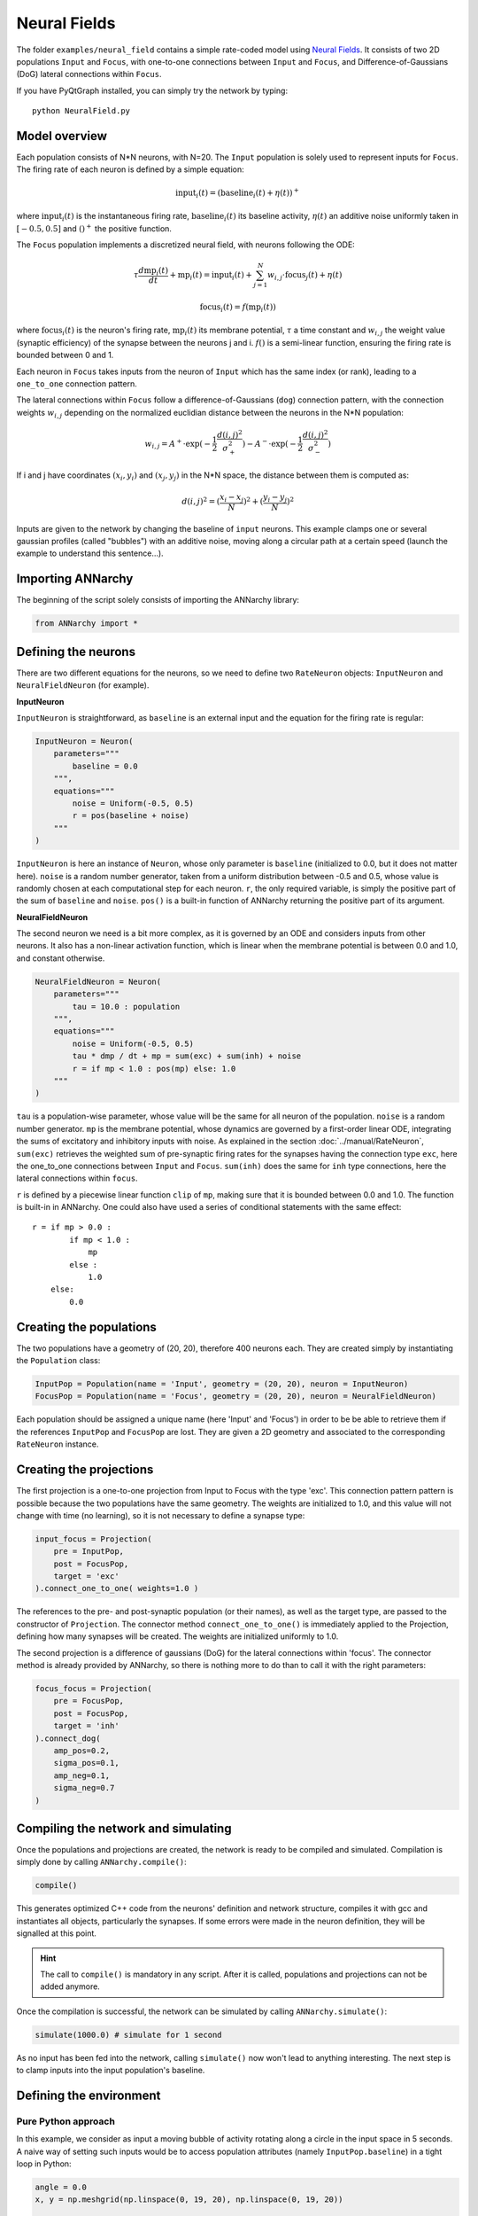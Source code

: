**************************
Neural Fields
**************************

The folder ``examples/neural_field`` contains a simple rate-coded model using `Neural Fields <http://www.scholarpedia.org/article/Neural_fields>`_. It consists of two 2D populations ``Input`` and ``Focus``, with one-to-one connections between ``Input`` and ``Focus``, and Difference-of-Gaussians (DoG) lateral connections within ``Focus``.

If you have PyQtGraph installed, you can simply try the network by typing::

    python NeuralField.py
    
    
.. image:: ../_static/neuralfield.png

    
Model overview
--------------------
    
Each population consists of N*N neurons, with N=20. The ``Input`` population is solely used to represent inputs for ``Focus``. The firing rate of each neuron is defined by a simple equation:

.. math::
    
    \text{input}_i(t) = (\text{baseline}_i(t) + \eta(t))^+
    
where :math:`\text{input}_i(t)` is the instantaneous firing rate, :math:`\text{baseline}_i(t)` its baseline activity, :math:`\eta(t)` an additive noise uniformly taken in :math:`[-0.5, 0.5]` and :math:`()^+` the positive function. 

The ``Focus`` population implements a discretized neural field, with neurons following the ODE:

.. math::

    \tau \frac{d \text{mp}_i(t)}{dt} + \text{mp}_i(t) = \text{input}_i(t) + \sum_{j=1}^{N} w_{i, j} \cdot \text{focus}_j(t) + \eta(t)
    
    \text{focus}_i(t) = f(\text{mp}_i(t))
    
where :math:`\text{focus}_i(t)` is the neuron's firing rate, :math:`\text{mp}_i(t)` its membrane potential, :math:`\tau` a time constant and :math:`w_{i, j}` the weight value (synaptic efficiency) of the synapse between the neurons j and i. :math:`f()` is a semi-linear function, ensuring the firing rate is bounded between 0 and 1.

Each neuron in ``Focus`` takes inputs from the neuron of ``Input`` which has the same index (or rank), leading to a ``one_to_one`` connection pattern.

The lateral connections within ``Focus`` follow a difference-of-Gaussians (``dog``) connection pattern, with the connection weights :math:`w_{i,j}` depending on the normalized euclidian distance between the neurons in the N*N population:

.. math:: 

    w_{i, j} = A^+ \cdot \exp(-\frac{1}{2}\frac{d(i, j)^2}{\sigma_+^2}) -  A^- \cdot \exp(-\frac{1}{2}\frac{d(i, j)^2}{\sigma_-^2})

If i and j have coordinates :math:`(x_i, y_i)` and :math:`(x_j, y_j)` in the N*N space, the distance between them is computed as:

.. math::

    d(i, j)^2 = (\frac{x_i - x_j}{N})^2 + (\frac{y_i - y_j}{N})^2
    
Inputs are given to the network by changing the baseline of ``input`` neurons. This example clamps one or several gaussian profiles (called "bubbles") with an additive noise, moving along a circular path at a certain speed (launch the example to understand this sentence...).

Importing ANNarchy
-------------------

The beginning of the script solely consists of importing the ANNarchy library:

.. code-block:: python

    from ANNarchy import *


Defining the neurons
--------------------------

There are two different equations for the neurons, so we need to define two ``RateNeuron`` objects: ``InputNeuron`` and ``NeuralFieldNeuron`` (for example). 


**InputNeuron**

``InputNeuron`` is straightforward, as ``baseline`` is an external input and the equation for the firing rate is regular:

.. code-block:: python

    InputNeuron = Neuron(   
        parameters="""
            baseline = 0.0
        """,
        equations="""
            noise = Uniform(-0.5, 0.5)
            r = pos(baseline + noise)
        """ 
    )
    
``InputNeuron`` is here an instance of ``Neuron``, whose only parameter is ``baseline`` (initialized to 0.0, but it does not matter here). ``noise`` is a random number generator, taken from a uniform distribution between -0.5 and 0.5, whose value is randomly chosen at each computational step for each neuron. ``r``, the only required variable, is simply the positive part of the sum of ``baseline`` and ``noise``. ``pos()`` is a built-in function of ANNarchy returning the positive part of its argument.



**NeuralFieldNeuron**

The second neuron we need is a bit more complex, as it is governed by an ODE and considers inputs from other neurons. It also has a non-linear activation function, which is linear when the membrane potential is between 0.0 and 1.0, and constant otherwise. 

.. code-block:: python

    NeuralFieldNeuron = Neuron(
        parameters=""" 
            tau = 10.0 : population
        """,
        equations="""
            noise = Uniform(-0.5, 0.5)
            tau * dmp / dt + mp = sum(exc) + sum(inh) + noise
            r = if mp < 1.0 : pos(mp) else: 1.0 
        """
    )
    
``tau`` is a population-wise parameter, whose value will be the same for all neuron of the population. ``noise`` is a random number generator. ``mp`` is the membrane potential, whose dynamics are governed by a first-order linear ODE, integrating the sums of excitatory and inhibitory inputs with noise. As explained in the section :doc:`../manual/RateNeuron`, ``sum(exc)`` retrieves the weighted sum of pre-synaptic firing rates for the synapses having the connection type ``exc``, here the one_to_one connections between ``Input`` and ``Focus``. ``sum(inh)`` does the same for ``inh`` type connections, here the lateral connections within ``focus``.

``r`` is defined by a piecewise linear function ``clip`` of ``mp``, making sure that it is bounded between 0.0 and 1.0. The function is built-in in ANNarchy. One could also have used a series of conditional statements with the same effect::

    r = if mp > 0.0 :
            if mp < 1.0 :
                mp
            else :
                1.0
        else:
            0.0

Creating the populations
--------------------------------

The two populations  have a geometry of (20, 20), therefore 400 neurons each. They are created simply by instantiating the ``Population`` class:

.. code-block:: python

    InputPop = Population(name = 'Input', geometry = (20, 20), neuron = InputNeuron)
    FocusPop = Population(name = 'Focus', geometry = (20, 20), neuron = NeuralFieldNeuron)
    
Each population should be assigned a unique name (here 'Input' and 'Focus') in order to be be able to retrieve them if the references ``InputPop`` and ``FocusPop`` are lost. They are given a 2D geometry and associated to the corresponding ``RateNeuron`` instance. 

Creating the projections
------------------------------

The first projection is a one-to-one projection from Input to Focus with the type 'exc'. This connection pattern pattern is possible because the two populations have the same geometry. The weights are initialized to 1.0, and this value will not change with time (no learning), so it is not necessary to define a synapse type:

.. code-block:: python

    input_focus = Projection( 
        pre = InputPop, 
        post = FocusPop, 
        target = 'exc'
    ).connect_one_to_one( weights=1.0 )
    
The references to the pre- and post-synaptic population (or their names), as well as the target type, are passed to the constructor of ``Projection``. The connector method ``connect_one_to_one()`` is immediately applied to the Projection, defining how many synapses will be created. The weights are initialized uniformly to 1.0. 

The second projection is a difference of gaussians (DoG) for the lateral connections within 'focus'. The connector method is already provided by ANNarchy, so there is nothing more to do than to call it with the right parameters:

.. code-block:: python

    focus_focus = Projection(
        pre = FocusPop, 
        post = FocusPop, 
        target = 'inh'     
    ).connect_dog(    
        amp_pos=0.2, 
        sigma_pos=0.1, 
        amp_neg=0.1, 
        sigma_neg=0.7                    
    )


Compiling the network and simulating
--------------------------------------

Once the populations and projections are created, the network is ready to be compiled and simulated. Compilation is simply done by calling ``ANNarchy.compile()``:

.. code-block:: python 

    compile()
    
This generates optimized C++ code from the neurons' definition and network structure, compiles it with gcc and instantiates all objects, particularly the synapses. If some errors were made in the neuron definition, they will be signalled at this point.

.. hint::

    The call to ``compile()`` is mandatory in any script. After it is called, populations and projections can not be added anymore.
    
Once the compilation is successful, the network can be simulated by calling ``ANNarchy.simulate()``:

.. code-block:: python 

    simulate(1000.0) # simulate for 1 second
    
As no input has been fed into the network, calling ``simulate()`` now won't lead to anything interesting. The next step is to clamp inputs into the input population's baseline.

Defining the environment
-------------------------

Pure Python approach
++++++++++++++++++++++

In this example, we consider as input a moving bubble of activity rotating along a circle in the input space in 5 seconds. A naive way of setting such inputs would be to access population attributes (namely ``InputPop.baseline``) in a tight loop in Python:

.. code-block:: python

    angle = 0.0
    x, y = np.meshgrid(np.linspace(0, 19, 20), np.linspace(0, 19, 20))
    
    # Main loop
    while True:
        # Update the angle
        angle += 1.0/5000.0
        # Compute the center of the bubble
        cx = 10.0 * ( 1.0 + 0.5 * np.cos(2.0 * np.pi * angle ) )
        cy = 10.0 * ( 1.0 + 0.5 * np.sin(2.0 * np.pi * angle ) )
        # Clamp the bubble into pop.baseline
        InputPop.baseline = (np.exp(-((x-cx)**2 + (y-cy)**2)/8.0))
        # Simulate for 1 ms
        step()  
            
``angle`` represents the angle made by the bubble with respect to the center of the input population. ``x`` and ``y`` are Numpy arrays representing the X- and Y- coordinates of neurons in the input population. At each iteration of the simulation (i.e. every millisecond of simulation, the bubble is slightly rotated (``angle`` is incremented) so as to make a complete revolution in 5 seconds (5000 steps). ``cx`` and ``cy`` represent the coordinates of the center of the bubble in neural coordinates according to the new value of the angle.

A Gaussian profile (in the form of a Numpy array) is then clamped into the baseline of ``InputPop`` using the distance between each neuron of the population (``x`` and ``y``) and the center of the bubble. Last, a single simulation step is performed using ``step()``, before the whole process starts again until the user quits. ``step()`` is equivalent to ``simulate(1)``, although a little bit faster as it does not check the type of argument (int or float).

Although this approach works, you would observe that it is very slow: the computation of the bubble and its feeding into ``InputPop`` takes much more time than the call to ``step()``. The interest of using a parallel simulator disappears. This is due to the fact that Python is knowingly bad at performing tight loops because of its interpreted nature. If the ``while`` loop were compiled from C code, the computation would be much more efficient. This is what Cython brings you.
            
            
Cython approach
++++++++++++++++++

**Generalities on Cython**

The Cython approach requires to write Cython-specific code in a ``.pyx`` file, generate the corresponding C code with Python access methods, compile it and later import it into your Python code.

Happily:

* the Cython syntax is very close to Python. In the most basic approach, it is simply Python code with a couple of type declarations. Instead of:

.. code-block:: python

    bar = 1
    foo = np.ones((10, 10))
    
you would write in Cython:

.. code-block:: cython

    cdef int bar = 1
    cdef np.ndarray foo = np.ones((10, 10))
    
By specifing the type of a variable (which can not be changed later contrary to Python), you help Cython generate optimized C code, what can lead in some cases to speedups up to 100x. The rest of the syntax (indentation, for loops, if...) is the same as in Python. You can also import any Python module in your Cython code. Some modules (importantly Numpy) even provide a Cython interface where the equivalent Cython code can be directly imported (so it becomes very fast to use).

* the whole compilation procedure is very easy. One particularly simple approach is to use the ``pyximport`` module shipped with Cython. Let us suppose you wrote a ``dummy()`` method in a Cython file named ``TestModule.pyx``. All you need to use this method in your python code is to write:

.. code-block:: python

    import pyximport; pyximport.install()
    from TestModule import dummy
    dummy()
    
``pyximport`` takes care of the compilation process (but emits quite a lot of warnings), and allows to import ``TestModule`` as if it were a regular Python module. Please refer to the `Cython documentation <http://docs.cython.org>`_ to know more. 

**Moving bubbles in Cython**

The file ``BubbleWorld.pyx`` defines a ``World`` able to rotate the bubble for a specified duration. 

.. code-block:: cython

    import numpy as np
    cimport numpy as np
    from NeuralField import step
    
At the beginning of the file, numpy is imported once as a normal Python module with ``import``, and once as a Cython module with ``cimport``. This allows our Cython module to access directly the internal representations of Numpy without going through the Python interpreter. From the ``NeuralField.py`` script, we only need the ``step()`` method allow to simulate the network for one millisecond.

We can then define a ``World`` class taking as parameters:

* the population which will be used as input (here ``InputPop``),
* several arguments such as ``raduis``, ``sigma`` and ``period`` which allow to parameterize the behavior of the rotating bubble:

.. code-block:: cython 
        
    cdef class World:
        " Environment class allowing to clamp a rotating bubble into the baseline of a population."
        
        cdef pop # Input population
        
        cdef float angle # Current angle
        cdef float radius # Radius of the circle 
        cdef float sigma # Width of the bubble
        cdef float period # Number of steps needed to make one revolution

        cdef np.ndarray xx, yy # indices
        cdef float cx, cy, midw, midh
        cdef np.ndarray data 
        
        def __cinit__(self, pop, radius, sigma, period):
            " Constructor"
            self.pop = pop
            self.angle = 0.0
            self.radius = radius
            self.sigma = sigma
            self.period = period
            cdef np.ndarray x = np.linspace(0, self.pop.geometry[0]-1, self.pop.geometry[0])
            cdef np.ndarray y = np.linspace(0, self.pop.geometry[1]-1, self.pop.geometry[1])
            self.xx, self.yy = np.meshgrid(x, y)
            self.midw = self.pop.geometry[0]/2
            self.midh = self.pop.geometry[1]/2
        
        def rotate(self, int duration):
            " Rotates the bubble for the given duration"
            cdef int t
            for t in xrange(duration):
                # Update the angle
                self.angle += 1.0/self.period
                # Compute the center of the bubble
                self.cx = self.midw * ( 1.0 + self.radius * np.cos(2.0 * np.pi * self.angle ) )
                self.cy = self.midh * ( 1.0 + self.radius * np.sin(2.0 * np.pi * self.angle ) )
                # Create the bubble
                self.data = (np.exp(-((self.xx-self.cx)**2 + (self.yy-self.cy)**2)/2.0/self.sigma**2))
                # Clamp the bubble into pop.baseline
                self.pop.baseline = self.data
                # Simulate 1 ms
                step()  

Although this tutorial won't go into much detail, you can note the following:

* The data given to or intitialized in the constructore are previously decalred (with their type) as attributes of the class. This way, Cython knows at the compilation time which operations are possible on them, which amount of memory to allocate and so on, resulting in a more efficient implementation.

* The input population (``self.pop``) can be accessed as a normal Python object. In particular, self.pop.geometry is used in the constructor to initialize the meshgrid.

* the method ``rotate()`` performs the simulation for the given duration (in steps, not milliseconds). Its content is relatively similar to the Python version.


Running the simulation
----------------------------

Once the environment has been defined, the simulation can be executed. The following code, to be placed after the network definition, performs a simulation of the network, taking inputs from ``BubbleWorld.pyx``, during 2 seconds:

.. code-block:: python

    if __name__ == "__main__":
        # Compile the network
        compile()
        
        # Create the environment
        import pyximport; pyximport.install()
        from BubbleWorld import World
        world = World(pop = InputPop, radius = 0.5, sigma = 2.0, period = 5000.0)
        
        # Simulate for 2 seconds with inputs
        world.rotate(2000)
    
It is good practice to put the ``compile()`` call and the rest of the simulation in a ``if __name__ == "__main__":`` statement, as it would be otherwise executed when the network definition is imported by another script. 
    
Visualizing the network
----------------------------

The preceding code performs correctly the intended simulation, but nothing is visualized. The user has all freedom to visualize his network the way he prefers (for example through animated Matplotlib figures), but the provided example takes advantage of the `PyQtGraph <www.pyqtgraph.org>`_ to visualize efficiently activity in the network.

The following class is defined:

.. code-block:: python

    # Visualizer using PyQtGraph
    from pyqtgraph.Qt import QtGui, QtCore
    import pyqtgraph as pg 
    import pyqtgraph.opengl as gl

    class GLViewer(object):
        " Class to visualize the network activity using PyQtGraph and openGL."
        def __init__(self, populations, world):    
            self.populations = populations
            self.world = world          
            self.win = gl.GLViewWidget()
            self.win.show()
            self.win.setCameraPosition(distance=50)
            self.plots = []
            shift = - 20
            for pop in self.populations: 
                p = gl.GLSurfacePlotItem(
                    x = np.linspace(0, pop.geometry[0]-1, pop.geometry[0]), 
                    y = np.linspace(0, pop.geometry[1]-1, pop.geometry[1]), 
                    shader='heightColor', 
                    computeNormals=False, 
                    smooth=False
                )
                p.translate(shift, -10, -1)
                self.win.addItem(p)
                self.plots.append(p)
                shift += 25
        def scale(self, data):
            " Colors are shown in the range [-1, 1] per default."
            return 1.8 * data -0.9
        def update(self):
            # Simulate for 200ms
            self.world.rotate(200)      
            # Actualize the GUI
            for i in range(len(self.populations)):
                self.plots[i].setData(z=self.scale(self.populations[i].r)) 
            # Listen to mouse/keyboard events
            QtGui.QApplication.processEvents()
        def run(self):
            timer = QtCore.QTimer()
            timer.timeout.connect(self.update)
            timer.start(0)  
            QtGui.QApplication.instance().exec_() 
            
We leave out again the details about this class (please look at the examples and tutorials on the PyQtGraph website to understand it). It allows to open a PyQtGraph window and display the firing rate of both ``Input`` and ``Focus`` population using OpenGL (make sure it is also installed). The ``run()`` method is an endless loop calling regularly the ``update()`` method. 

The ``update()`` method calls first ``World.rotate(200)`` and waits for its completion before reactualizing the display. The reason is that refreshing the display can only be done sequentially with the simulation, and calling it too often would impair the simulation time.

Once this class has been defined, the simulation can be run endlessly:

.. code-block:: python 

    # Main program
    if __name__ == "__main__":

        # Analyse and compile everything, initialize the parameters/variables...
        compile()   
        
        # Import the environment for the simulation (Cython)
        import pyximport; pyximport.install()
        from BubbleWorld import World
        world = World(pop = InputPop, radius = 0.5, sigma = 2.0, period = 5000.0)

        # Create the GUI using PyQtGraph
        app = QtGui.QApplication([])
        viewer = GLViewer(populations = [InputPop, FocusPop], world=world)
        
        # Start the simulation forever          
        viewer.run()

